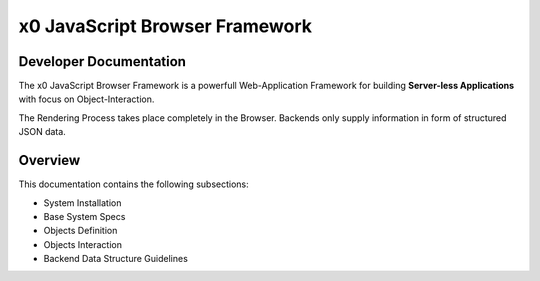 .. intro

x0 JavaScript Browser Framework
===============================

Developer Documentation
-----------------------

The x0 JavaScript Browser Framework is a powerfull Web-Application Framework for
building **Server-less Applications** with focus on Object-Interaction.

The Rendering Process takes place completely in the Browser. Backends only supply
information in form of structured JSON data.

Overview
--------

This documentation contains the following subsections:

* System Installation
* Base System Specs
* Objects Definition
* Objects Interaction
* Backend Data Structure Guidelines
